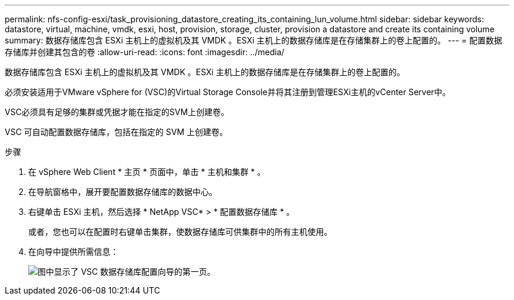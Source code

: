---
permalink: nfs-config-esxi/task_provisioning_datastore_creating_its_containing_lun_volume.html 
sidebar: sidebar 
keywords: datastore, virtual, machine, vmdk, esxi, host, provision, storage, cluster, provision a datastore and create its containing volume 
summary: 数据存储库包含 ESXi 主机上的虚拟机及其 VMDK 。ESXi 主机上的数据存储库是在存储集群上的卷上配置的。 
---
= 配置数据存储库并创建其包含的卷
:allow-uri-read: 
:icons: font
:imagesdir: ../media/


[role="lead"]
数据存储库包含 ESXi 主机上的虚拟机及其 VMDK 。ESXi 主机上的数据存储库是在存储集群上的卷上配置的。

必须安装适用于VMware vSphere for (VSC)的Virtual Storage Console并将其注册到管理ESXi主机的vCenter Server中。

VSC必须具有足够的集群或凭据才能在指定的SVM上创建卷。

VSC 可自动配置数据存储库，包括在指定的 SVM 上创建卷。

.步骤
. 在 vSphere Web Client * 主页 * 页面中，单击 * 主机和集群 * 。
. 在导航窗格中，展开要配置数据存储库的数据中心。
. 右键单击 ESXi 主机，然后选择 * NetApp VSC* > * 配置数据存储库 * 。
+
或者，您也可以在配置时右键单击集群，使数据存储库可供集群中的所有主机使用。

. 在向导中提供所需信息：
+
image::../media/vsc_datastore_provisioning_wizard_nfs.gif[图中显示了 VSC 数据存储库配置向导的第一页。]


